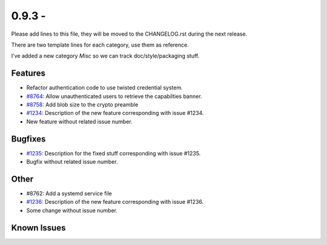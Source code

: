 0.9.3 - 
+++++++++++++++++++++++++++++++

Please add lines to this file, they will be moved to the CHANGELOG.rst during
the next release.

There are two template lines for each category, use them as reference.

I've added a new category `Misc` so we can track doc/style/packaging stuff.

Features
~~~~~~~~
- Refactor authentication code to use twisted credential system.
- `#8764 <https://0xacab.org/leap/soledad/issues/8764>`_: Allow unauthenticated
  users to retrieve the capabilties banner.
- `#8758 <https://0xacab.org/leap/soledad/issues/8758>`_: Add blob size to the crypto preamble
- `#1234 <https://leap.se/code/issues/1234>`_: Description of the new feature corresponding with issue #1234.
- New feature without related issue number.

Bugfixes
~~~~~~~~
- `#1235 <https://leap.se/code/issues/1235>`_: Description for the fixed stuff corresponding with issue #1235.
- Bugfix without related issue number.

Other
~~~~~
- #8762: Add a systemd service file
- `#1236 <https://leap.se/code/issues/1236>`_: Description of the new feature corresponding with issue #1236.
- Some change without issue number.

Known Issues
~~~~~~~~~~~~
